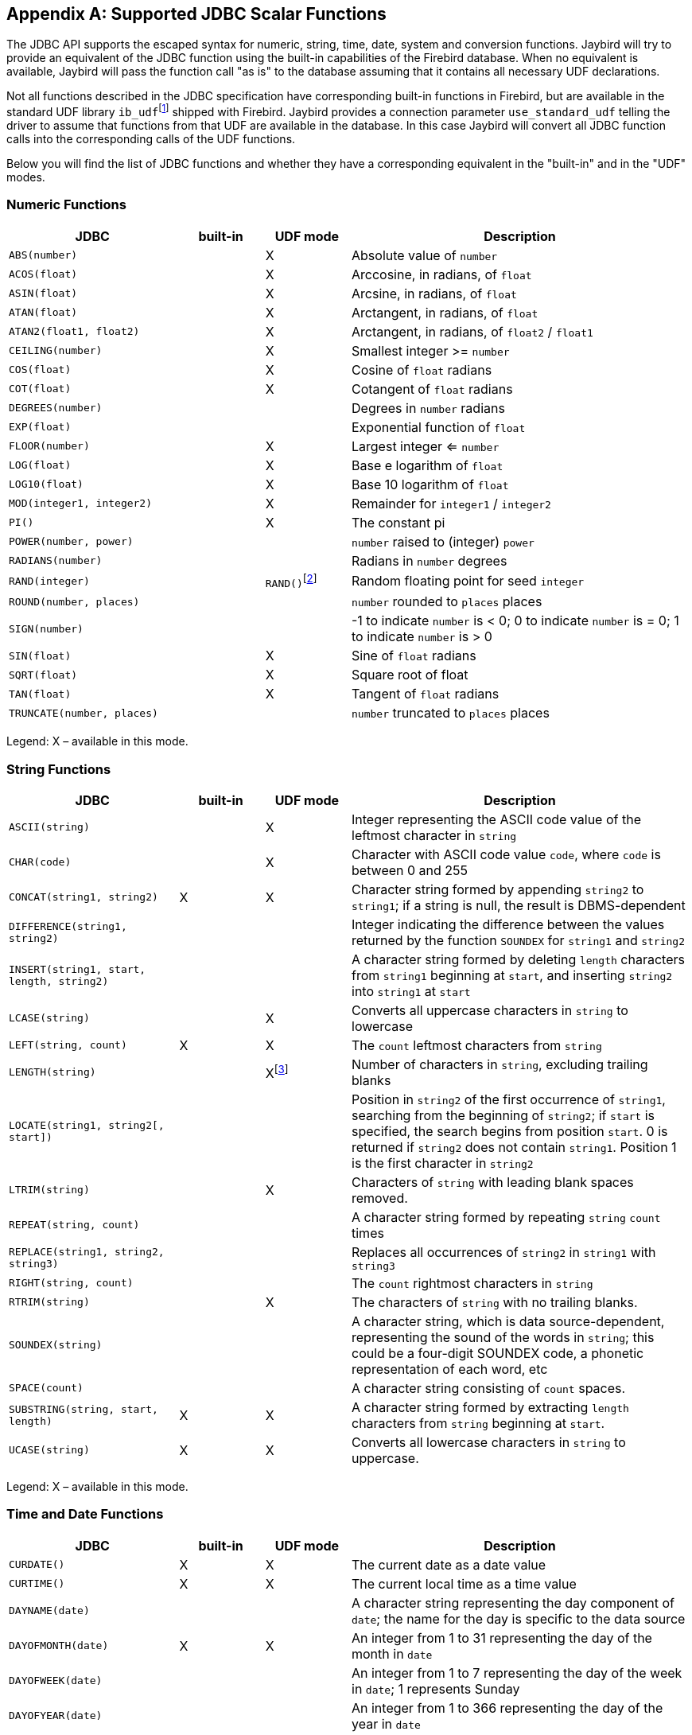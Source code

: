 [[jdbcescape]]
[appendix]
== Supported JDBC Scalar Functions

The JDBC API supports the escaped syntax for numeric, string, time,
date, system and conversion functions. Jaybird will try to provide an
equivalent of the JDBC function using the built-in capabilities of the
Firebird database. When no equivalent is available, Jaybird will pass
the function call "as is" to the database assuming that it contains all
necessary UDF declarations.

Not all functions described in the JDBC specification have corresponding
built-in functions in Firebird, but are available in the standard UDF
library ``ib_udf``{wj}footnote:[On Windows platform it is represented by the
`ib_udf.dll`, on Linux it is represented by the `libib_udf.so`.] shipped
with Firebird. Jaybird provides a connection parameter
`use_standard_udf` telling the driver to assume that functions from that
UDF are available in the database. In this case Jaybird will convert all
JDBC function calls into the corresponding calls of the UDF functions.

Below you will find the list of JDBC functions and whether they have a
corresponding equivalent in the "built-in" and in the "UDF" modes.

=== Numeric Functions

[cols="2,1,1,4",options="header",]
|=======================================================================
|JDBC |built-in |UDF mode |Description

|`ABS(number)` | |X |Absolute value of `number`

|`ACOS(float)` | |X |Arccosine, in radians, of `float`

|`ASIN(float)` | |X |Arcsine, in radians, of `float`

|`ATAN(float)` | |X |Arctangent, in radians, of `float`

|`ATAN2(float1, float2)` | |X |Arctangent, in radians, of `float2` /
`float1`

|`CEILING(number)` | |X |Smallest integer >= `number`

|`COS(float)` | |X |Cosine of `float` radians

|`COT(float)` | |X |Cotangent of `float` radians

|`DEGREES(number)` | | |Degrees in `number` radians

|`EXP(float)` | | |Exponential function of `float`

|`FLOOR(number)` | |X |Largest integer <= `number`

|`LOG(float)` | |X |Base e logarithm of `float`

|`LOG10(float)` | |X |Base 10 logarithm of `float`

|`MOD(integer1, integer2)` | |X |Remainder for `integer1` / `integer2`

|`PI()` | |X |The constant pi

|`POWER(number, power)` | | |`number` raised to (integer) `power`

|`RADIANS(number)` | | |Radians in `number` degrees

|`RAND(integer)` | |`RAND()`{wj}footnote:[Standard UDF library provides
`RAND()` function taking no parameters. The random number generator is
seeded by the current time. There is no function where the seed can be
specified.] |Random floating point for seed `integer`

|`ROUND(number, places)` | | |`number` rounded to `places` places

|`SIGN(number)` | | |-1 to indicate `number` is < 0; 0 to indicate
`number` is = 0; 1 to indicate `number` is > 0

|`SIN(float)` | |X |Sine of `float` radians

|`SQRT(float)` | |X |Square root of float

|`TAN(float)` | |X |Tangent of `float` radians

|`TRUNCATE(number, places)` | | |`number` truncated to `places` places
|=======================================================================

Legend: X – available in this mode.

=== String Functions

[cols="2,1,1,4",options="header",]
|=======================================================================
|JDBC |built-in |UDF mode |Description

|`ASCII(string)` | |X |Integer representing the ASCII code value of the
leftmost character in `string`

|`CHAR(code)` | |X |Character with ASCII code value `code`, where `code`
is between 0 and 255

|`CONCAT(string1, string2)` |X |X |Character string formed by appending
`string2` to `string1`; if a string is null, the result is
DBMS-dependent

|`DIFFERENCE(string1, string2)` | | |Integer indicating the difference
between the values returned by the function `SOUNDEX` for `string1` and
`string2`

|`INSERT(string1, start, length, string2)` | | |A character string
formed by deleting `length` characters from `string1` beginning at
`start`, and inserting `string2` into `string1` at `start`

|`LCASE(string)` | |X |Converts all uppercase characters in `string` to
lowercase

|`LEFT(string, count)` |X |X |The `count` leftmost characters from
`string`

|`LENGTH(string)` | |Xfootnote:[The trailing blanks are also counted.]
|Number of characters in `string`, excluding trailing blanks

|`LOCATE(string1, string2[, start])` | | |Position in `string2` of the
first occurrence of `string1`, searching from the beginning of
`string2`; if `start` is specified, the search begins from position
`start`. 0 is returned if `string2` does not contain `string1`. Position
1 is the first character in `string2`

|`LTRIM(string)` | |X |Characters of `string` with leading blank spaces
removed.

|`REPEAT(string, count)` | | |A character string formed by repeating
`string` `count` times

|`REPLACE(string1, string2, string3)` | | |Replaces all occurrences of
`string2` in `string1` with `string3`

|`RIGHT(string, count)` | | |The `count` rightmost characters in
`string`

|`RTRIM(string)` | |X |The characters of `string` with no trailing
blanks.

|`SOUNDEX(string)` | | |A character string, which is data
source-dependent, representing the sound of the words in `string`; this
could be a four-digit SOUNDEX code, a phonetic representation of each
word, etc

|`SPACE(count)` | | |A character string consisting of `count` spaces.

|`SUBSTRING(string, start, length)` |X |X |A character string formed by
extracting `length` characters from `string` beginning at `start`.

|`UCASE(string)` |X |X |Converts all lowercase characters in `string` to
uppercase.
|=======================================================================

Legend: X – available in this mode.

=== Time and Date Functions

[cols="2,1,1,4",options="header",]
|=======================================================================
|JDBC |built-in |UDF mode |Description

|`CURDATE()` |X |X |The current date as a date value

|`CURTIME()` |X |X |The current local time as a time value

|`DAYNAME(date)` | | |A character string representing the day component
of `date`; the name for the day is specific to the data source

|`DAYOFMONTH(date)` |X |X |An integer from 1 to 31 representing the day
of the month in `date`

|`DAYOFWEEK(date)` | | |An integer from 1 to 7 representing the day of
the week in `date`; 1 represents Sunday

|`DAYOFYEAR(date)` | | |An integer from 1 to 366 representing the day of
the year in `date`

|`HOUR(time)` |X |X |An integer from 0 to 23 representing the hour
component of `time`

|`MINUTE(time)` |X |X |An integer from 0 to 59 representing the minute
component of `time`

|`MONTH(date)` |X |X |An integer from 1 to 12 representing the month
component of `date`

|`MONTHNAME(date)` | | |A character string representing the month
component of `date`; the name for the month is specific to the data
source

|`NOW()` |X |X |A timestamp value representing the current date and time

|`QUARTER(date)` | | |An integer from 1 to 4 representing the quarter in
`date`; 1 represents January 1 through March 31

|`SECOND(time)` |X |X |An integer from 0 to 59 representing the second
component of `time`

|`TIMESTAMPADD( interval, count, timestamp)` | | |A timestamp calculated
by adding `count` number of `interval`(s) to `timestamp`

|`TIMESTAMPDIFF( interval, timestamp1, timestamp2)` | | |An integer
representing the number of `interval` by which `timestamp2` is greater
than `timestamp1`

|`WEEK(date)` |X |X |An integer from 1 to 53 representing the week of
the year in `date`

|`YEAR(date)` |X |X |An integer representing the year component of
`date`
|=======================================================================

Legend: X – available in this mode.

=== System Functions

[cols="2,1,1,4",options="header",]
|=======================================================================
|JDBC |built-in |UDF mode |Description

|`DATABASE()` | | |Name of the database

|`IFNULL(expression, value)` |X |X |`value` if `expression` is null;
`expression` if `expression` is not null

|`USER()` | | |User name in the DBMS
|=======================================================================

Legend: X – available in this mode.

=== Conversion Functions

[cols="2,1,1,4",options="header",]
|=======================================================================
|JDBC |built-in |UDF mode |Description

|CONVERT(value, SQL type) |X |X a|
`value` converted to `SQL type` where `SQL type` may be one of the
following SQL types:

* `BIGINT`
* `CHAR`
* `DATE`
* `DECIMAL`
* `OUBLE PRECISION`
* `FLOAT`
* `INTEGER`
* `REAL`
* `SMALLINT`
* `TIME`
* `TIMESTAMP`
* `VARCHAR`

|=======================================================================

Legend: X – available in this mode.

